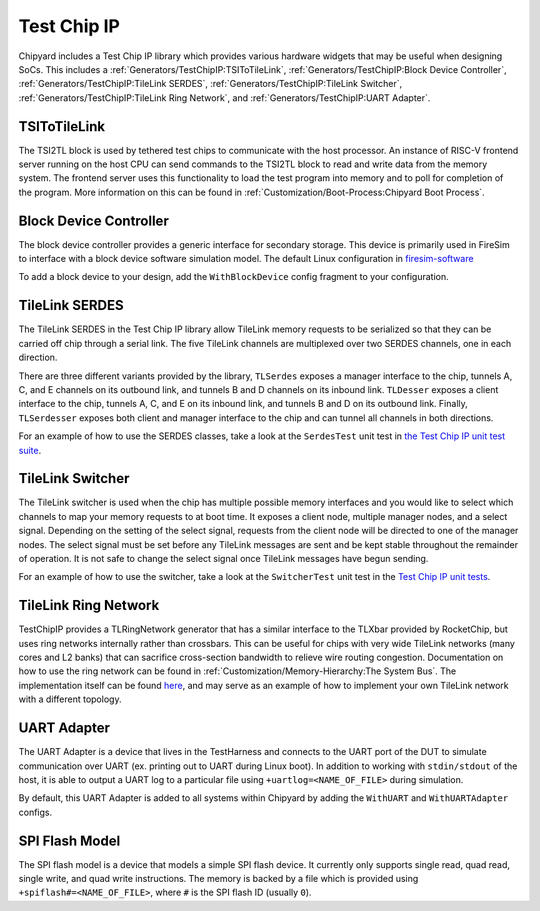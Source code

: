 Test Chip IP
============

Chipyard includes a Test Chip IP library which provides various hardware
widgets that may be useful when designing SoCs. This includes a :ref:`Generators/TestChipIP:TSIToTileLink`,
:ref:`Generators/TestChipIP:Block Device Controller`, :ref:`Generators/TestChipIP:TileLink SERDES`, :ref:`Generators/TestChipIP:TileLink Switcher`,
:ref:`Generators/TestChipIP:TileLink Ring Network`, and :ref:`Generators/TestChipIP:UART Adapter`.

TSIToTileLink
--------------

The TSI2TL block is used by tethered test chips to communicate with the host
processor. An instance of RISC-V frontend server running on the host CPU
can send commands to the TSI2TL block to read and write data from the memory
system. The frontend server uses this functionality to load the test program
into memory and to poll for completion of the program. More information on
this can be found in :ref:`Customization/Boot-Process:Chipyard Boot Process`.

Block Device Controller
-----------------------

The block device controller provides a generic interface for secondary storage.
This device is primarily used in FireSim to interface with a block device
software simulation model. The default Linux configuration in `firesim-software <https://github.com/firesim/firesim-software>`_

To add a block device to your design, add the ``WithBlockDevice`` config fragment to your configuration.


TileLink SERDES
---------------

The TileLink SERDES in the Test Chip IP library allow TileLink memory requests
to be serialized so that they can be carried off chip through a serial link.
The five TileLink channels are multiplexed over two SERDES channels, one in
each direction.

There are three different variants provided by the library, ``TLSerdes``
exposes a manager interface to the chip, tunnels A, C, and E channels on
its outbound link, and tunnels B and D channels on its inbound link. ``TLDesser``
exposes a client interface to the chip, tunnels A, C, and E on its inbound link,
and tunnels B and D on its outbound link. Finally, ``TLSerdesser`` exposes
both client and manager interface to the chip and can tunnel all channels in
both directions.

For an example of how to use the SERDES classes, take a look at the
``SerdesTest`` unit test in `the Test Chip IP unit test suite
<https://github.com/ucb-bar/testchipip/blob/master/src/main/scala/Unittests.scala>`_.

TileLink Switcher
-----------------

The TileLink switcher is used when the chip has multiple possible memory
interfaces and you would like to select which channels to map your memory
requests to at boot time. It exposes a client node, multiple manager nodes,
and a select signal. Depending on the setting of the select signal, requests
from the client node will be directed to one of the manager nodes.
The select signal must be set before any TileLink messages are sent and be
kept stable throughout the remainder of operation. It is not safe to change
the select signal once TileLink messages have begun sending.

For an example of how to use the switcher, take a look at the ``SwitcherTest``
unit test in the `Test Chip IP unit tests <https://github.com/ucb-bar/testchipip/blob/master/src/main/scala/Unittests.scala>`_.

TileLink Ring Network
---------------------

TestChipIP provides a TLRingNetwork generator that has a similar interface
to the TLXbar provided by RocketChip, but uses ring networks internally rather
than crossbars. This can be useful for chips with very wide TileLink networks
(many cores and L2 banks) that can sacrifice cross-section bandwidth to relieve
wire routing congestion. Documentation on how to use the ring network can be
found in :ref:`Customization/Memory-Hierarchy:The System Bus`. The implementation itself can be found
`here <https://github.com/ucb-bar/testchipip/blob/master/src/main/scala/Ring.scala>`_,
and may serve as an example of how to implement your own TileLink network with
a different topology.

UART Adapter
------------

The UART Adapter is a device that lives in the TestHarness and connects to the
UART port of the DUT to simulate communication over UART (ex. printing out to UART
during Linux boot). In addition to working with ``stdin/stdout`` of the host, it is able to
output a UART log to a particular file using ``+uartlog=<NAME_OF_FILE>`` during simulation.

By default, this UART Adapter is added to all systems within Chipyard by adding the
``WithUART`` and ``WithUARTAdapter`` configs.

SPI Flash Model
---------------

The SPI flash model is a device that models a simple SPI flash device. It currently
only supports single read, quad read, single write, and quad write instructions. The
memory is backed by a file which is provided using ``+spiflash#=<NAME_OF_FILE>``,
where ``#`` is the SPI flash ID (usually ``0``).

